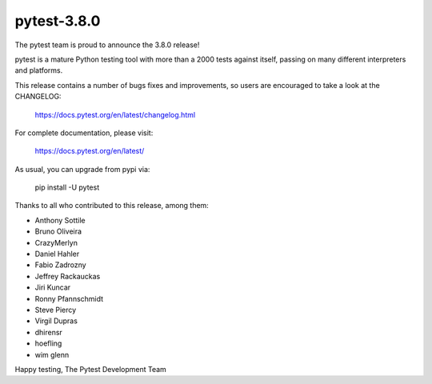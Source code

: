 pytest-3.8.0
=======================================

The pytest team is proud to announce the 3.8.0 release!

pytest is a mature Python testing tool with more than a 2000 tests
against itself, passing on many different interpreters and platforms.

This release contains a number of bugs fixes and improvements, so users are encouraged
to take a look at the CHANGELOG:

    https://docs.pytest.org/en/latest/changelog.html

For complete documentation, please visit:

    https://docs.pytest.org/en/latest/

As usual, you can upgrade from pypi via:

    pip install -U pytest

Thanks to all who contributed to this release, among them:

* Anthony Sottile
* Bruno Oliveira
* CrazyMerlyn
* Daniel Hahler
* Fabio Zadrozny
* Jeffrey Rackauckas
* Jiri Kuncar
* Ronny Pfannschmidt
* Steve Piercy
* Virgil Dupras
* dhirensr
* hoefling
* wim glenn


Happy testing,
The Pytest Development Team
